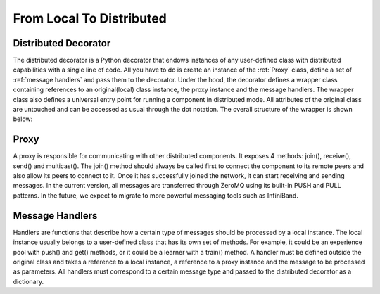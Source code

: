 =========================
From Local To Distributed
=========================

Distributed Decorator
=====================

The distributed decorator is a Python decorator that endows instances of any user-defined class with
distributed capabilities with a single line of code. All you have to do is create an instance of the
:ref:`Proxy` class, define a set of :ref:`message handlers` and pass them to the decorator. Under the hood,
the decorator defines a wrapper class containing references to an original(local) class instance, the proxy
instance and the message handlers. The wrapper class also defines a universal entry point for running a
component in distributed mode. All attributes of the original class are untouched and can be accessed as
usual through the dot notation. The overall structure of the wrapper is shown below:

.. image:: ../images/distributed_decorator.png

.. _proxy:

Proxy
======

A proxy is responsible for communicating with other distributed components. It exposes 4 methods: join(),
receive(), send() and multicast(). The join() method should always be called first to connect the component
to its remote peers and also allow its peers to connect to it. Once it has successfully joined the network,
it can start receiving and sending messages. In the current version, all messages are transferred through
ZeroMQ using its built-in PUSH and PULL patterns. In the future, we expect to migrate to more powerful
messaging tools such as InfiniBand.


.. _message handlers:

Message Handlers
================

Handlers are functions that describe how a certain type of messages should be processed by a local instance.
The local instance usually belongs to a user-defined class that has its own set of methods. For example, it
could be an experience pool with push() and get() methods, or it could be a learner with a train() method.
A handler must be defined outside the original class and takes a reference to a local instance, a reference
to a proxy instance and the message to be processed as parameters. All handlers must correspond to a certain
message type and passed to the distributed decorator as a dictionary.

